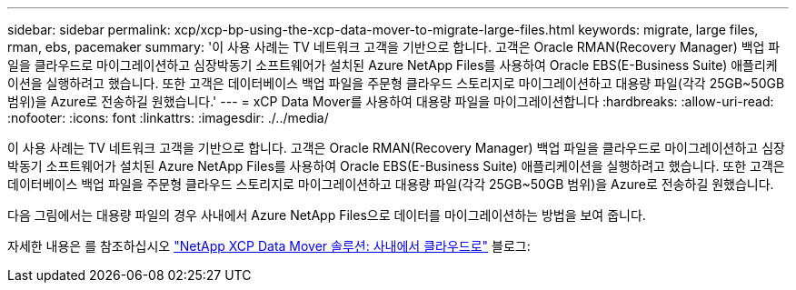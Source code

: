 ---
sidebar: sidebar 
permalink: xcp/xcp-bp-using-the-xcp-data-mover-to-migrate-large-files.html 
keywords: migrate, large files, rman, ebs, pacemaker 
summary: '이 사용 사례는 TV 네트워크 고객을 기반으로 합니다. 고객은 Oracle RMAN(Recovery Manager) 백업 파일을 클라우드로 마이그레이션하고 심장박동기 소프트웨어가 설치된 Azure NetApp Files를 사용하여 Oracle EBS(E-Business Suite) 애플리케이션을 실행하려고 했습니다. 또한 고객은 데이터베이스 백업 파일을 주문형 클라우드 스토리지로 마이그레이션하고 대용량 파일(각각 25GB~50GB 범위)을 Azure로 전송하길 원했습니다.' 
---
= xCP Data Mover를 사용하여 대용량 파일을 마이그레이션합니다
:hardbreaks:
:allow-uri-read: 
:nofooter: 
:icons: font
:linkattrs: 
:imagesdir: ./../media/


[role="lead"]
이 사용 사례는 TV 네트워크 고객을 기반으로 합니다. 고객은 Oracle RMAN(Recovery Manager) 백업 파일을 클라우드로 마이그레이션하고 심장박동기 소프트웨어가 설치된 Azure NetApp Files를 사용하여 Oracle EBS(E-Business Suite) 애플리케이션을 실행하려고 했습니다. 또한 고객은 데이터베이스 백업 파일을 주문형 클라우드 스토리지로 마이그레이션하고 대용량 파일(각각 25GB~50GB 범위)을 Azure로 전송하길 원했습니다.

다음 그림에서는 대용량 파일의 경우 사내에서 Azure NetApp Files으로 데이터를 마이그레이션하는 방법을 보여 줍니다.

자세한 내용은 를 참조하십시오 https://blog.netapp.com/XCP-cloud-data-migration["NetApp XCP Data Mover 솔루션: 사내에서 클라우드로"^] 블로그:
